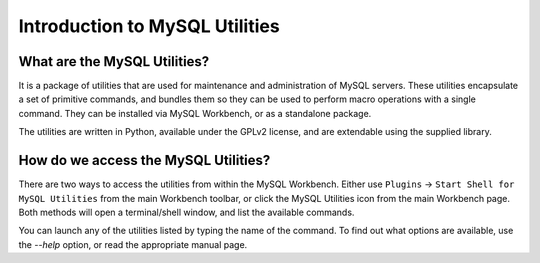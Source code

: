.. _`intro`:

###############################
Introduction to MySQL Utilities
###############################

What are the MySQL Utilities?
-----------------------------

It is a package of utilities that are used for maintenance and 
administration of MySQL servers. These utilities encapsulate a set of 
primitive commands, and bundles them so they can be used to perform 
macro operations with a single command. They can be installed via 
MySQL Workbench, or as a standalone package.

The utilities are written in Python, available under the GPLv2 license, 
and are extendable using the supplied library. 

How do we access the MySQL Utilities?
-------------------------------------

There are two ways to access the utilities from within the MySQL 
Workbench. Either use ``Plugins`` -> ``Start Shell for MySQL Utilities`` 
from the main Workbench toolbar, or click the MySQL Utilities icon from 
the main Workbench page. Both methods will open a terminal/shell 
window, and list the available commands.

You can launch any of the utilities listed by typing the name of the 
command. To find out what options are available, use the `--help` option, 
or read the appropriate manual page.
